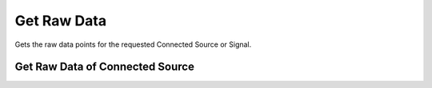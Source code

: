 Get Raw Data
=============

Gets the raw data points for the requested Connected Source or Signal.

Get Raw Data of Connected Source
--------------------------------

.. http:get:: /api/1.2/data/accounts/(string:account_id)/connectedsources/(string:connectedsource_id)/raw_points

	Query Parameters:
	++++++++++++++++

	:?start=:

	   Start time of the data in nanoseconds.

	:?end=:

	   End time of the data in nanoseconds.

	:?limit=:

	   Limit the data points in response. Default value is 1000.

	:?reverse=:

	   Order the data points by time (allowed values: True or False)

	** Example request **:

	.. tabs::

        .. code-tab:: bash

            $ curl -H "Authorization: Bearer <token>" https://app3.falkonry.ai/api/1.2/data/accounts/xxxxxxxxxxxxxxx/connectedsources/yyyyyyyyyyyy/raw_points?start=1640168850582000000&end=1640169850582000000

        .. code-tab:: python

            import requests
            URL = 'https://app3.falkonry.ai/api/1.2/data/accounts/xxxxxxxxxxxxxxx/connectedsources/yyyyyyyyyyyy/raw_points?start=1640168850582000000&end=1640169850582000000'
            TOKEN = '<token>'
            HEADERS = {'Authorization': f'token {TOKEN}'}
            response = requests.get(URL, headers=HEADERS)
            print(response.json())

    **Example response**:

    .. sourcecode:: json

        {
            "records": {
            	"1640168850582000000": {
            		"value": 2.456
            	},
            	"1640168850583000000": {
            		"value": 3.16
            	}
            },
		    "metadata": {
		        "length": 2,
		        "next": "/api/1.2/data/accounts/xxxxxxxxxxxxxxx/connectedsources/yyyyyyyyyyyy/raw_points?start=1640168850583000001&end=1640169850582000000&limit=80237&reverse=False"
		    }

        }

    .. note::

    	The :next: field in the response is to indicate that there is more data in the range and the mentioned endpoint can be used to get the following data.

